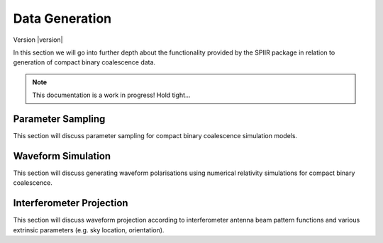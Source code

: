 ===============
Data Generation
===============

Version |version|

In this section we will go into further depth about the functionality provided by the
SPIIR package in relation to generation of compact binary coalescence data.

.. note::

   This documentation is a work in progress! Hold tight...


Parameter Sampling
==================

This section will discuss parameter sampling for compact binary coalescence simulation
models.


Waveform Simulation
===================

This section will discuss generating waveform polarisations using numerical relativity
simulations for compact binary coalescence.


Interferometer Projection
=========================

This section will discuss waveform projection according to interferometer antenna beam
pattern functions and various extrinsic parameters (e.g. sky location, orientation).
